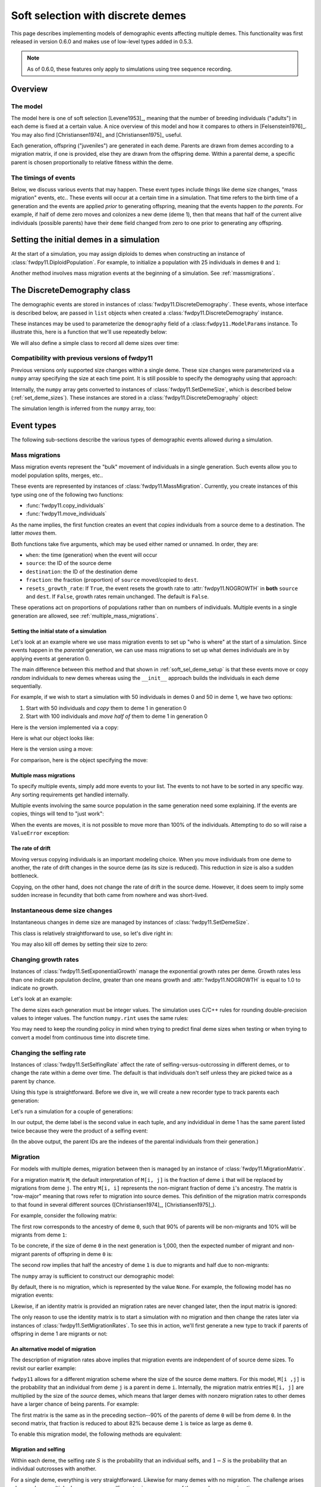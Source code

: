 .. softselection:

.. ipython:: python
   :suppress:

   import fwdpy11
   import numpy as np

Soft selection with discrete demes
======================================================================

This page describes implementing models of demographic events affecting
multiple demes.  This functionality was first released in version 0.6.0
and makes use of low-level types added in 0.5.3.

.. note::

   As of 0.6.0, these features only apply to simulations using tree sequence
   recording.

Overview
------------------------------------------------

The model
^^^^^^^^^^^^^^^^^^^^^^^^^^^^^^^

The model here is one of soft selection [Levene1953]_, meaning that the number of 
breeding individuals ("adults") in each deme is fixed at a certain value.
A nice overview of this model and how it compares to others in [Felsenstein1976]_.
You may also find [Christiansen1974]_ and [Christiansen1975]_ useful.

Each generation, offspring ("juveniles") are generated in each deme.  Parents are drawn
from demes according to a migration matrix, if one is provided, else they are drawn from
the offspring deme.  Within a parental deme, a specific parent is chosen proportionally
to relative fitness within the deme.

The timings of events
^^^^^^^^^^^^^^^^^^^^^^^^^^^^^^

Below, we discuss various events that may happen.  These event types
include things like deme size changes, "mass migration" events, etc..
These events will occur at a certain time in a simulation. That time
refers to the birth time of a generation and the events are applied
*prior* to generating offspring, meaning that the events happen *to
the parents*.  For example, if half of deme zero moves and colonizes
a new deme (deme 1), then that means that half of the current alive individuals
(possible parents) have their ``deme`` field changed from zero to one
prior to generating any offspring.

.. _soft_sel_deme_setup:

Setting the initial demes in a simulation
------------------------------------------------

At the start of a simulation, you may assign diploids to demes 
when constructing an instance of :class:`fwdpy11.DiploidPopulation`.
For example, to initialize a population with 25 individuals in demes ``0`` and ``1``:

.. ipython:: python

    pop = fwdpy11.DiploidPopulation([25, 25], 1.0)
    md = np.array(pop.diploid_metadata, copy=False)
    np.unique(md['deme'], return_counts=True)
    print(np.unique([i.deme for i in pop.tables.nodes], return_counts=True))
    for m in pop.diploid_metadata:
       for n in m.nodes:
            assert m.deme == pop.tables.nodes[n].deme

Another method involves mass migration events at the beginning of a simulation.
See :ref:`massmigrations`.

The DiscreteDemography class
------------------------------------------------

The demographic events are stored in instances of :class:`fwdpy11.DiscreteDemography`.
These events, whose interface is described below, are passed in ``list`` objects
when created a :class:`fwdpy11.DiscreteDemography` instance.

These instances may be used to parameterize the ``demography`` field of a 
:class:``fwdpy11.ModelParams`` instance.  To illustrate this, here is a 
function that we'll use repeatedly below:


.. ipython:: python

    def setup_and_run_model(pop, ddemog, simlen, recorder=None, seed=654321):
        pdict = {'nregions': [],
                'sregions': [],
                'recregions': [],
                'rates': (0, 0, 0,),
                'gvalue': fwdpy11.Multiplicative(2.),
                'demography': ddemog,
                'simlen': simlen
               }
        params = fwdpy11.ModelParams(**pdict)
        rng = fwdpy11.GSLrng(654321)
        fwdpy11.evolvets(rng, pop, params, 100, recorder)


We will also define a simple class to record all deme sizes over time:


.. ipython:: python

    class SizeTracker(object):
        def __init__(self):
            self.data = []
        def __call__(self, pop, sampler):
            md = np.array(pop.diploid_metadata, copy=False)
            self.data.append((pop.generation, pop.N,
                             np.unique(md['deme'], return_counts=True)))


Compatibility with previous versions of fwdpy11
^^^^^^^^^^^^^^^^^^^^^^^^^^^^^^^^^^^^^^^^^^^^^^^^^^^^^^^^^^^^^^^^^^^^^^^^^^^^^^^^^^^^^^^^^^^^^^^^

Previous versions only supported size changes within a single deme.  These size changes were
parameterized via a ``numpy`` array specifying the size at each time point.  It is still possible
to specify the demography using that approach:

.. ipython:: python

       N = np.array([10]*10 + [5]*5 + [10]*10, dtype=np.uint32)
       pdict = {'nregions': [],
               'sregions': [],
               'recregions': [],
               'rates': (0, 0, 0,),
               'gvalue': fwdpy11.Multiplicative(2.),
               'demography': N
              }
       params = fwdpy11.ModelParams(**pdict)
       rng = fwdpy11.GSLrng(654321)
       pop = fwdpy11.DiploidPopulation(10, 1.0)
       fwdpy11.evolvets(rng, pop, params, 100)

Internally, the ``numpy`` array gets converted to instances of :class:`fwdpy11.SetDemeSize`, which is described
below (:ref:`set_deme_sizes`).  These instances are stored in a :class:`fwdpy11.DiscreteDemography` object:

.. ipython:: python

    print(params.demography)
    for i in params.demography.set_deme_sizes:
        print(i)

The simulation length is inferred from the ``numpy`` array, too:

.. ipython:: python

    print(params.simlen, len(N))

Event types
------------------------------------------------

The following sub-sections describe the various types of demographic
events allowed during a simulation.

.. _massmigrations:

Mass migrations
^^^^^^^^^^^^^^^^^^^^^^^^^^^^^^^^^^^^^^^^^^^^^^^^

Mass migration events represent the "bulk" movement of individuals
in a single generation.  Such events allow you to model population
splits, merges, etc..

These events are represented by instances
of :class:`fwdpy11.MassMigration`.  Currently, you create instances
of this type using one of the following two functions:

* :func:`fwdpy11.copy_individuals`
* :func:`fwdpy11.move_individuals`

As the name implies, the first function creates an event that *copies*
individuals from a source deme to a destination.  The latter *moves*
them.

Both functions take five arguments, which may be used either named
or unnamed.  In order, they are:

* ``when``: the time (generation) when the event will occur
* ``source``: the ID of the source deme
* ``destination``: the ID of the destination deme
* ``fraction``: the fraction (proportion) of ``source`` moved/copied to ``dest``.
* ``resets_growth_rate``: If ``True``, the event resets the growth rate to :attr:`fwdpy11.NOGROWTH`
  in **both** ``source`` and ``dest``. If ``False``, growth rates remain unchanged.
  The default is ``False``.

These operations act on proportions of populations rather than on numbers
of individuals. Multiple events in a single generation are allowed, see
:ref:`multiple_mass_migrations`.

Setting the initial state of a simulation
"""""""""""""""""""""""""""""""""""""""""""""""""""""""""""""""""""""""

Let's look at an example where we use mass migration events to set up
"who is where" at the start of a simulation.  Since events happen in
the *parental* generation, we can use mass migrations to set up 
what demes individuals are in by applying events at generation 0.

The main difference between this method and that shown in
:ref:`soft_sel_deme_setup` is that these events move or copy *random*
individuals to new demes whereas using the  ``__init__`` approach 
builds the individuals in each deme sequentially.

For example, if we wish to start a simulation with 50 individuals in 
demes 0 and 50 in deme 1, we have two options:

1. Start with 50 individuals and *copy* them to deme 1 in generation 0
2. Start with 100 individuals and *move half of* them to deme 1 in generation 0

Here is the version implemented via a  copy:

.. ipython:: python

    pop = fwdpy11.DiploidPopulation(50, 1.)
    copy = [fwdpy11.copy_individuals(when=0, source=0, destination=1, fraction=1.0)]
    ddemog = fwdpy11.DiscreteDemography(mass_migrations=copy)
    setup_and_run_model(pop, ddemog, 1)
    md = np.array(pop.diploid_metadata, copy=False)
    np.unique(md['deme'], return_counts=True)


Here is what our object looks like:

.. ipython:: python

    print(copy[0])


Here is the version using a move:

.. ipython:: python

    pop = fwdpy11.DiploidPopulation(100, 1.)
    move = [fwdpy11.move_individuals(0, 0, 1, 0.5)]
    ddemog = fwdpy11.DiscreteDemography(mass_migrations=move)
    setup_and_run_model(pop, ddemog, 1)
    md = np.array(pop.diploid_metadata, copy=False)
    np.unique(md['deme'], return_counts=True)


For comparison, here is the object specifying the move:

.. ipython:: python

    print(move[0])

.. _multiple_mass_migrations:

Multiple mass migrations 
"""""""""""""""""""""""""""""""""""""""""""""""""""""""""""""""""""""""

To specify multiple events, simply add more events to your list.
The events to not have to be sorted in any specific way.  Any sorting 
requirements get handled internally.

Multiple events involving the same source population in the same generation
need some explaining.   If the events are copies, things will tend to "just
work":

.. ipython:: python

    pop = fwdpy11.DiploidPopulation(50, 1.)
    copy = [fwdpy11.copy_individuals(0, 0, 1, 1.0),
            fwdpy11.copy_individuals(0, 0, 2, 1.0)]
    ddemog = fwdpy11.DiscreteDemography(mass_migrations=copy)
    setup_and_run_model(pop, ddemog, 1)
    md = np.array(pop.diploid_metadata, copy=False)
    np.unique(md['deme'], return_counts=True)
    

When the events are moves, it is not possible to move more than 100% 
of the individuals.  Attempting to do so will raise a ``ValueError``
exception:

.. ipython:: python

    pop = fwdpy11.DiploidPopulation(50, 1.)
    # Move all of deme 0 into demes 1 and 2,
    # which means we're trying to move 200% 
    # of deme 0...
    move = [fwdpy11.move_individuals(0, 0, 1, 1.0),
            fwdpy11.move_individuals(0, 0, 2, 1.0)]
    # ... which is not allowed
    try:
       ddemog = fwdpy11.DiscreteDemography(mass_migrations=move)
    except ValueError as e:
       print(e)

The rate of drift
"""""""""""""""""""""""""""""""""""""""""""""""""""""""""""""""""""""""

Moving versus copying individuals is an important modeling choice.
When you move individuals from one deme to another, the rate of drift
changes in the source deme (as its size is reduced).  This reduction
in size is also a sudden bottleneck.

Copying, on the other hand, does not change the rate of drift in the source
deme.  However, it does seem to imply some sudden increase in fecundity that
both came from nowhere and was short-lived.

.. _set_deme_sizes:

Instantaneous deme size changes
^^^^^^^^^^^^^^^^^^^^^^^^^^^^^^^^^^^^^^^^^^^^^^^^

Instantaneous changes in deme size are managed by instances of 
:class:`fwdpy11.SetDemeSize`.

This class is relatively straightforward to use, so let's dive right in:

.. ipython:: python

    pop = fwdpy11.DiploidPopulation([20, 20], 1.)
    dd = fwdpy11.DiscreteDemography(set_deme_sizes=[fwdpy11.SetDemeSize(when=5,deme=1,new_size=100)])
    st = SizeTracker()
    setup_and_run_model(pop, dd, 10, st)
    for i in st.data:
        print(i)

You may also kill off demes by setting their size to zero:

.. ipython:: python

    pop = fwdpy11.DiploidPopulation([20, 20, 20], 1.)
    dd = fwdpy11.DiscreteDemography(set_deme_sizes=[fwdpy11.SetDemeSize(when=5,deme=1,new_size=0)])
    st = SizeTracker()
    setup_and_run_model(pop, dd, 6, st)
    for i in st.data:
        print(i)

Changing growth rates
^^^^^^^^^^^^^^^^^^^^^^^^^^^^^^^^^^^^^^^^^^^^^^^^

Instances of :class:`fwdpy11.SetExponentialGrowth` manage the exponential growth rates per deme.
Growth rates less than one indicate population decline, greater than one means growth
and :attr:`fwdpy11.NOGROWTH` is equal to 1.0 to indicate no growth.

Let's look at an example:

.. ipython:: python

    pop = fwdpy11.DiploidPopulation([50], 1.)
    g = [fwdpy11.SetExponentialGrowth(when=0,deme=0,G=1.1)]
    dd = fwdpy11.DiscreteDemography(set_growth_rates=g)
    st = SizeTracker()
    setup_and_run_model(pop, dd, 6, st)
    for i in st.data:
        print(i)

The deme sizes each generation must be integer values.  The simulation uses C/C++ rules for
rounding double-precision values to integer values. The function ``numpy.rint`` uses the same
rules:

.. ipython:: python

   N0 = np.float(50.0)
   for i in range(6):
       Ni = N0*np.power(1.1,i+1)
       print(i+1, Ni, np.rint(Ni))

You may need to keep the rounding policy in mind when trying to predict final deme sizes when testing
or when trying to convert a model from continuous time into discrete time.

Changing the selfing rate
^^^^^^^^^^^^^^^^^^^^^^^^^^^^^^^^^^^^^^^^^^^^^^^^

Instances of :class:`fwdpy11.SetSelfingRate` affect the rate of selfing-versus-outcrossing in different
demes, or to change the rate within a deme over time. The default is that individuals don't self
unless they are picked twice as a parent by chance.

Using this type is straightforward.  Before we dive in, we will create a new recorder
type to track parents each generation:

.. ipython:: python

    class ParentTracker(object):
        def __init__(self):
            self.data = []
        def __call__(self, pop, sampler):
            for i in pop.diploid_metadata:
                 self.data.append((i.label, i.deme, i.parents))

Let's run a simulation for a couple of generations:
   
.. ipython:: python

    pop = fwdpy11.DiploidPopulation([5, 5], 1.)
    sr = [fwdpy11.SetSelfingRate(when=0, deme=1, S=1.0)] # Deme 1 always selfs
    dd = fwdpy11.DiscreteDemography(set_selfing_rates=sr)
    pt = ParentTracker()
    setup_and_run_model(pop, dd, 2, pt)

In our output, the deme label is the second value in each tuple, and any indvididual
in deme 1 has the same parent listed twice because they were the product of a selfing event:

.. ipython:: python

    for i in pt.data:
        print(i)

(In the above output, the parent IDs are the indexes of the parental individuals from their
generation.)

.. _migration:

Migration
^^^^^^^^^^^^^^^^^^^^^^^^^^^^^^^^^^^^^^^^^^^^^^^^

For models with multiple demes, migration between then is managed by an
instance of :class:`fwdpy11.MigrationMatrix`.

For a migration matrix ``M``, the default interpretation of ``M[i, j]`` is the
fraction of deme ``i`` that will be replaced by migrations from deme ``j``. The 
entry ``M[i, i]`` represents the non-migrant fraction of deme ``i``'s ancestry.
The matrix is "row-major" meaning that rows refer to migration into source demes.
This definition of the migration matrix corresponds to that found in several
different sources ([Christiansen1974]_, [Christiansen1975]_).

For example, consider the following matrix:

.. ipython:: python

   m = np.array([0.9, 0.1, 0.5, 0.5]).reshape(2,2)
   m

The first row corresponds to the ancestry of deme ``0``, such that 90% of parents will be
non-migrants and 10% will be migrants from deme ``1``:

.. ipython:: python

   m[0,]

To be concrete, if the size of deme ``0`` in the next generation is 1,000, then the expected
number of migrant and non-migrant parents of offspring in deme ``0`` is:

.. ipython:: python

   m[0,] * 1e3

The second row implies that half the ancestry of deme ``1`` is due to migrants and half
due to non-migrants:

.. ipython:: python

   m[1,]

The ``numpy`` array is sufficient to construct our demographic model:

.. ipython:: python

    d = fwdpy11.DiscreteDemography(migmatrix=m)
    print(d.migmatrix)
    print(d.migmatrix.M)

By default, there is no migration, which is represented by the value ``None``.  For example,
the following model has no migration events:

.. ipython:: python

    # Define demographic events w/o any migration stuff
    d = fwdpy11.DiscreteDemography(set_deme_sizes=[fwdpy11.SetDemeSize(0, 1, 500)])
    print(d.migmatrix)

Likewise, if an identity matrix is provided an migration rates are never changed later,
then the input matrix is ignored:

.. ipython:: python

    d = fwdpy11.DiscreteDemography(migmatrix=np.identity(2))
    print(d.migmatrix)

The only reason to use the identity matrix is to start a simulation with no migration
and then change the rates later via instances of :class:`fwdpy11.SetMigrationRates`.
To see this in action, we'll first generate a new type to track if parents of
offspring in deme 1 are migrants or not:

.. ipython:: python

    class MigrationTracker(object):
        def __init__(self, N0):
            self.N0 = N0
            self.data = []
        def __call__(self, pop, sampler):
            for i in pop.diploid_metadata:
                if i.deme == 1:
                    p = []
                    for j in i.parents:
                        if j < self.N0:
                            p.append((j, True))
                        else:
                            p.append((j, False))
                    self.data.append((pop.generation, i.label, i.deme, p))

.. ipython:: python

    # No migration at first
    mm = np.identity(2)
    # In generation 3, reset migration rates for deme 1 such
    # that parents are equally likey from both demes.
    cm = [fwdpy11.SetMigrationRates(3, 1, [0.5, 0.5])]
    dd = fwdpy11.DiscreteDemography(migmatrix=mm, set_migration_rates=cm)
    pop = fwdpy11.DiploidPopulation([10, 10], 1.0)
    mt = MigrationTracker(10)
    setup_and_run_model(pop, dd, 4, mt)

    for i in mt.data:
        nmig = 0
        if i[1] > 10:
            if i[3][0][1] is True:
                nmig+=1
            if i[3][1][1] is True:
                nmig+=1
        mstring = ""
        if nmig > 0:
            mstring="<- {} migrant parent".format(nmig)
        if nmig > 1:
            mstring += 's'
        print(i, mstring)

An alternative model of migration
""""""""""""""""""""""""""""""""""""""""""""""""""""""""""""""

The description of migration rates above implies that migration events are 
independent of of source deme sizes.  To revisit our earlier example:

.. ipython:: python

   m = np.array([0.9, 0.1, 0.5, 0.5]).reshape(2,2)
   # The is the expected number of parents from demes 0 and 1
   # to offspring born in deme 0:
   m[0,] * 1000

``fwdpy11`` allows for a different migration scheme where the size of the source deme
matters.  For this model, ``M[i ,j]`` is the probability that an individual from deme ``j``
is a parent in deme ``i``.  Internally, the migration matrix entries ``M[i, j]`` are multiplied by the size
of the *source* demes, which means that larger demes with nonzero migration rates to other demes have a larger
chance of being parents.  For example:

.. ipython:: python

   deme_sizes = np.array([1000, 2000])
   m
   md = m*deme_sizes
   # The following line divides each
   # row by its sum
   md/np.sum(md, axis=1)[:, None]

The first matrix is the same as in the preceding section--90% of the parents of deme ``0`` will be
from deme ``0``.  In the second matrix, that fraction is reduced to about 82% because deme ``1`` is 
twice as large as deme ``0``.

To enable this migration model, the following methods are equivalent:

.. ipython:: python
   
   # Method 1: pass a tuple with your numpy array and True
   # to indicate scaling M[i, j] by source deme sizes:
   d = fwdpy11.DiscreteDemography(migmatrix=(m, True))

   # Method 2: construct an instance of fwdpy11.MigrationMatrix,
   # passing True as the second argument to indicate the scaling
   # by source deme size.
   M = fwdpy11.MigrationMatrix(m, True)
   d = fwdpy11.DiscreteDemography(migmatrix=M)


.. _migration_and_selfing:

Migration and selfing
""""""""""""""""""""""""""""""""""""""""""""""""""""""""""""""

Within each deme, the selfing rate :math:`S` is the probability that an individual selfs,
and :math:`1-S` is the probability that an individual outcrosses with another.

For a single deme, everything is very straightforward.  Likewise for many demes with no
migration.  The challenge arises when we have multiple demes, nonzero selfing rates in
one or more of them, and nonzero migration.

The challenge is due to the fact that  we consider the migration matrix elements
to be the probability of migration from deme ``j`` into deme ``i``.

If we focus on an offspring deme and pull a migrant parent from the migration matrix, one 
of two things may happen:

1. The migrant parent selfs, which occurs with probability :math:`S` for that migrant's deme.
2. The migrant parent outcrosses

In the second case, we have to go back to our migration matrix to choose another parent. Internally,
a second lookup table is used where each entry in row :math:`M_{i,-}` is multiplied by :math:`1 - S_j`,
where :math:`S_j` is the selfing probability in source deme :math:`j`.

Examples of models
-------------------------------------------------

Isolation with migration, or "IM"
^^^^^^^^^^^^^^^^^^^^^^^^^^^^^^^^^^^^^^^^^^^^^^^^^^^^^^^^^^^^^^

Consider two demes that split apart ``T`` time units ago and then grow to different
sizes in the present.  After the split, migration occurs between the two demes. The
demographic model has the following parameters:

* ``Nanc``, the ancestral population size.
* ``T``, the time of the split, which is in units of ``Nanc``.
* ``psplit``, the proportion of the ancestral population that splits off to found deme ``1``.
* ``N0``, the final size of deme ``0``, relative to ``Nanc``.
* ``N1``, the final size of deme ``1``, relative to ``Nanc``.
* ``m01``, the migration rate from deme ``0`` to deme ``1``.
* ``m10``, the migration rate from deme ``1`` to deme ``0``.

Here is the model in its entirety, with no mutation and no recombination.
First, we will set up the demographic events.  The population with evolve
for ``Nanc`` generations before the split.

.. ipython:: python

    Nanc = 100
    T = 0.2
    psplit = 0.33
    N0, N1 = 2, 3
    m01, m10 = 0.01, 0.0267

    # The split event
    split = [fwdpy11.move_individuals(when=Nanc, source=0,
                                      destination=1,
                                      fraction=psplit)] 
    # Get growth rates and set growth rate changes,
    # taking care to handle our rounding!
    gens_post_split = np.rint(Nanc*T).astype(int)
    N0split = np.rint(Nanc*(1.-psplit))
    N0final = np.rint(N0*Nanc)
    N1split = np.rint(Nanc*psplit)
    N1final = np.rint(N1*Nanc)
    G0 = fwdpy11.exponential_growth_rate(N0split, N0final,
                                         gens_post_split)
    G1 = fwdpy11.exponential_growth_rate(N1split, N1final,
                                         gens_post_split)
    growth = [fwdpy11.SetExponentialGrowth(Nanc, 0, G0),
              fwdpy11.SetExponentialGrowth(Nanc, 1, G1)]

    # Set up the migration matrix for two demes, but only 
    # deme zero exists.
    m = fwdpy11.migration_matrix_single_extant_deme(2, 0)
    # The rows of the matrix change at the split:
    cm = [fwdpy11.SetMigrationRates(Nanc, 0, [1.-m10, m10]),
          fwdpy11.SetMigrationRates(Nanc, 1, [m01, 1.-m01])]
    d = fwdpy11.DiscreteDemography(mass_migrations=split,
                                   set_growth_rates=growth,
                                   set_migration_rates=cm,
                                   migmatrix=m)

The above code made use of two helper functions:

* :func:`fwdpy11.exponential_growth_rate`
* :func:`fwdpy11.migration_matrix_single_extant_deme`

Now we can set up the genetics:

.. ipython:: python

    nregions = []
    sregions = []
    recregions = []

    pdict = {'nregions': nregions,
             'sregions': sregions,
             'recregions': recregions,
             'rates': (0, 0, 0),
             'gvalue': fwdpy11.Multiplicative(2.),
             'demography': d,
             'simlen': Nanc + gens_post_split,
             'prune_selected': True
             }

Finally, we can run it:

.. ipython:: python

    pop = fwdpy11.DiploidPopulation(Nanc, 1.0)
    params = fwdpy11.ModelParams(**pdict)
    fwdpy11.evolvets(rng, pop, params, 100)

Now we check the final population sizes and make sure they are correct:

.. ipython:: python

    ds = pop.deme_sizes()
    assert ds[1][0] == N0final
    assert ds[1][1] == N1final

        

Run-time checking
-------------------------------------------------

The parameters of a demographic model are checked at run time at two different places:

* Upon object construction.  The various event objects try to make sure that the parameter inputs are valid.
* During a simulation. If invalid events occur during a simulation, the simulation raises a ``fwdpy11.DemographyError`` exception.

It is clearly preferable for a simulation to detect errors as early as possible.  While bad inputs can be
detected almost immediately, more subtle errors are only detected during simulation, which may take a while.
A more efficient approach to checking your models is described in :ref:`demographydebugger`.

